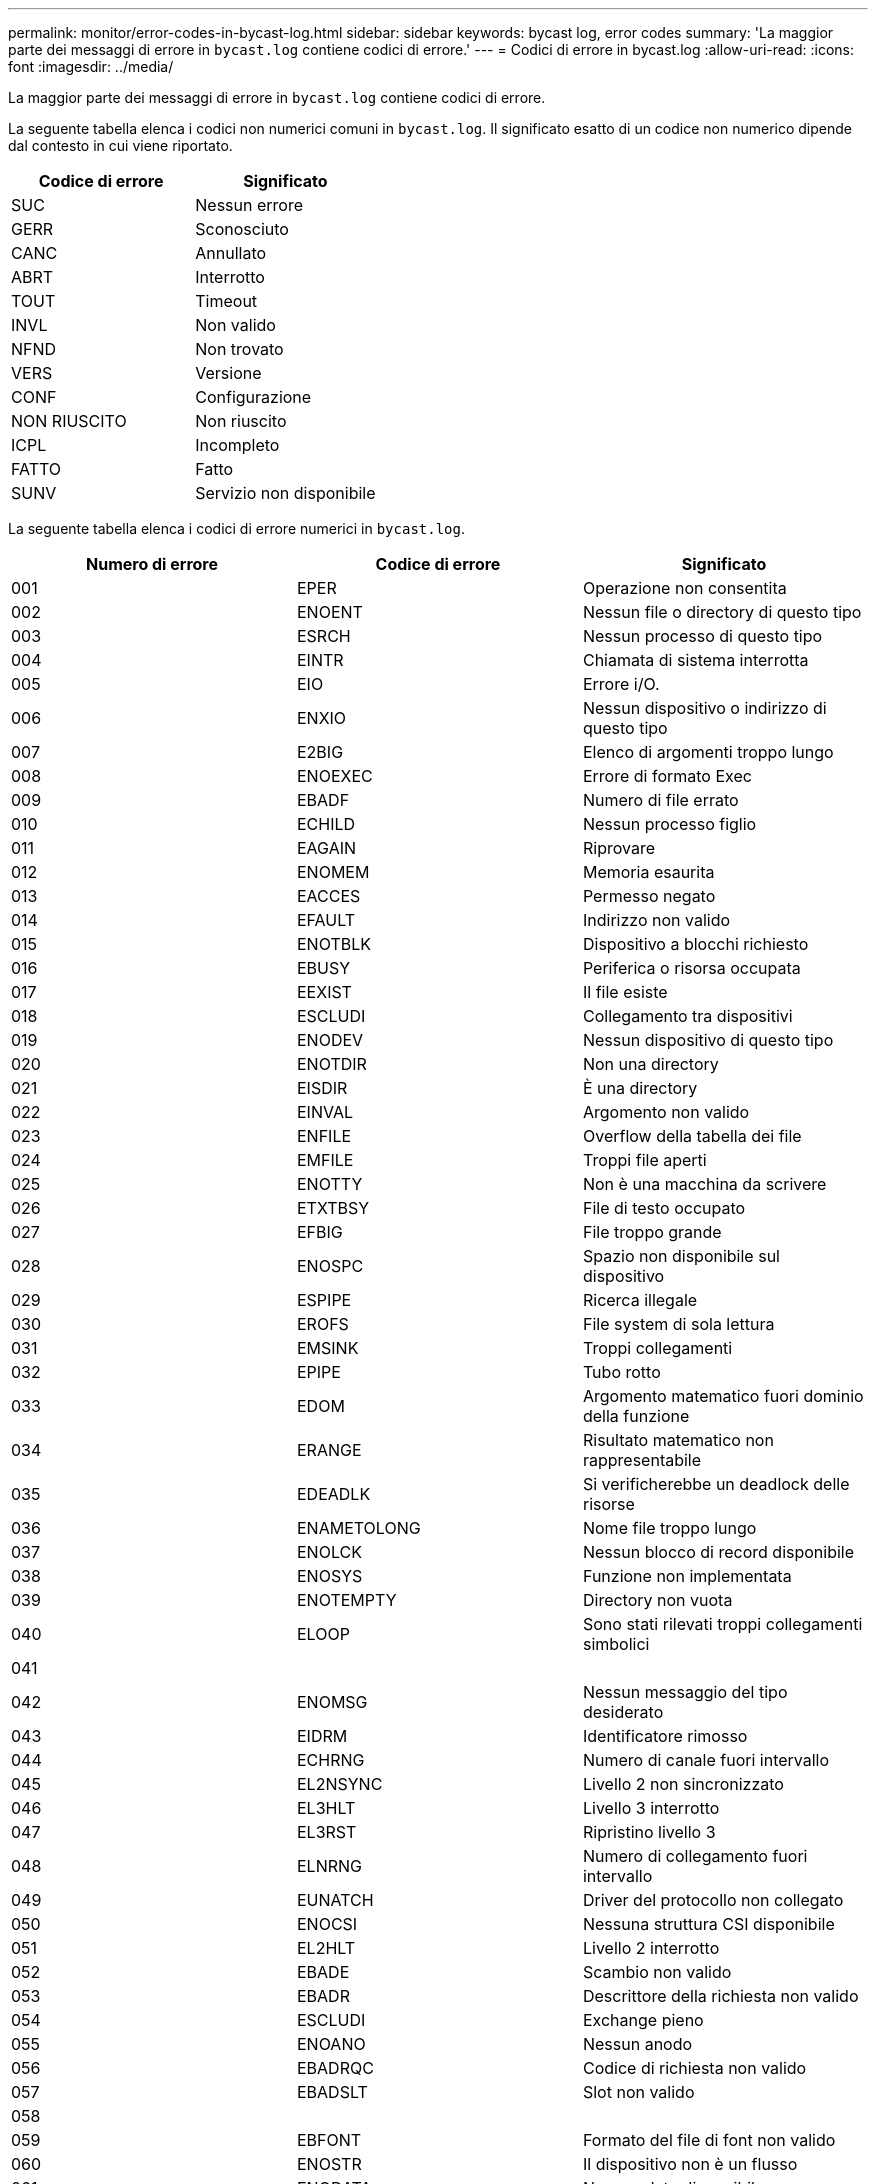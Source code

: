 ---
permalink: monitor/error-codes-in-bycast-log.html 
sidebar: sidebar 
keywords: bycast log, error codes 
summary: 'La maggior parte dei messaggi di errore in `bycast.log` contiene codici di errore.' 
---
= Codici di errore in bycast.log
:allow-uri-read: 
:icons: font
:imagesdir: ../media/


[role="lead"]
La maggior parte dei messaggi di errore in `bycast.log` contiene codici di errore.

La seguente tabella elenca i codici non numerici comuni in `bycast.log`. Il significato esatto di un codice non numerico dipende dal contesto in cui viene riportato.

|===
| Codice di errore | Significato 


 a| 
SUC
 a| 
Nessun errore



 a| 
GERR
 a| 
Sconosciuto



 a| 
CANC
 a| 
Annullato



 a| 
ABRT
 a| 
Interrotto



 a| 
TOUT
 a| 
Timeout



 a| 
INVL
 a| 
Non valido



 a| 
NFND
 a| 
Non trovato



 a| 
VERS
 a| 
Versione



 a| 
CONF
 a| 
Configurazione



 a| 
NON RIUSCITO
 a| 
Non riuscito



 a| 
ICPL
 a| 
Incompleto



 a| 
FATTO
 a| 
Fatto



 a| 
SUNV
 a| 
Servizio non disponibile

|===
La seguente tabella elenca i codici di errore numerici in `bycast.log`.

|===
| Numero di errore | Codice di errore | Significato 


 a| 
001
 a| 
EPER
 a| 
Operazione non consentita



 a| 
002
 a| 
ENOENT
 a| 
Nessun file o directory di questo tipo



 a| 
003
 a| 
ESRCH
 a| 
Nessun processo di questo tipo



 a| 
004
 a| 
EINTR
 a| 
Chiamata di sistema interrotta



 a| 
005
 a| 
EIO
 a| 
Errore i/O.



 a| 
006
 a| 
ENXIO
 a| 
Nessun dispositivo o indirizzo di questo tipo



 a| 
007
 a| 
E2BIG
 a| 
Elenco di argomenti troppo lungo



 a| 
008
 a| 
ENOEXEC
 a| 
Errore di formato Exec



 a| 
009
 a| 
EBADF
 a| 
Numero di file errato



 a| 
010
 a| 
ECHILD
 a| 
Nessun processo figlio



 a| 
011
 a| 
EAGAIN
 a| 
Riprovare



 a| 
012
 a| 
ENOMEM
 a| 
Memoria esaurita



 a| 
013
 a| 
EACCES
 a| 
Permesso negato



 a| 
014
 a| 
EFAULT
 a| 
Indirizzo non valido



 a| 
015
 a| 
ENOTBLK
 a| 
Dispositivo a blocchi richiesto



 a| 
016
 a| 
EBUSY
 a| 
Periferica o risorsa occupata



 a| 
017
 a| 
EEXIST
 a| 
Il file esiste



 a| 
018
 a| 
ESCLUDI
 a| 
Collegamento tra dispositivi



 a| 
019
 a| 
ENODEV
 a| 
Nessun dispositivo di questo tipo



 a| 
020
 a| 
ENOTDIR
 a| 
Non una directory



 a| 
021
 a| 
EISDIR
 a| 
È una directory



 a| 
022
 a| 
EINVAL
 a| 
Argomento non valido



 a| 
023
 a| 
ENFILE
 a| 
Overflow della tabella dei file



 a| 
024
 a| 
EMFILE
 a| 
Troppi file aperti



 a| 
025
 a| 
ENOTTY
 a| 
Non è una macchina da scrivere



 a| 
026
 a| 
ETXTBSY
 a| 
File di testo occupato



 a| 
027
 a| 
EFBIG
 a| 
File troppo grande



 a| 
028
 a| 
ENOSPC
 a| 
Spazio non disponibile sul dispositivo



 a| 
029
 a| 
ESPIPE
 a| 
Ricerca illegale



 a| 
030
 a| 
EROFS
 a| 
File system di sola lettura



 a| 
031
 a| 
EMSINK
 a| 
Troppi collegamenti



 a| 
032
 a| 
EPIPE
 a| 
Tubo rotto



 a| 
033
 a| 
EDOM
 a| 
Argomento matematico fuori dominio della funzione



 a| 
034
 a| 
ERANGE
 a| 
Risultato matematico non rappresentabile



 a| 
035
 a| 
EDEADLK
 a| 
Si verificherebbe un deadlock delle risorse



 a| 
036
 a| 
ENAMETOLONG
 a| 
Nome file troppo lungo



 a| 
037
 a| 
ENOLCK
 a| 
Nessun blocco di record disponibile



 a| 
038
 a| 
ENOSYS
 a| 
Funzione non implementata



 a| 
039
 a| 
ENOTEMPTY
 a| 
Directory non vuota



 a| 
040
 a| 
ELOOP
 a| 
Sono stati rilevati troppi collegamenti simbolici



 a| 
041
 a| 
 a| 



 a| 
042
 a| 
ENOMSG
 a| 
Nessun messaggio del tipo desiderato



 a| 
043
 a| 
EIDRM
 a| 
Identificatore rimosso



 a| 
044
 a| 
ECHRNG
 a| 
Numero di canale fuori intervallo



 a| 
045
 a| 
EL2NSYNC
 a| 
Livello 2 non sincronizzato



 a| 
046
 a| 
EL3HLT
 a| 
Livello 3 interrotto



 a| 
047
 a| 
EL3RST
 a| 
Ripristino livello 3



 a| 
048
 a| 
ELNRNG
 a| 
Numero di collegamento fuori intervallo



 a| 
049
 a| 
EUNATCH
 a| 
Driver del protocollo non collegato



 a| 
050
 a| 
ENOCSI
 a| 
Nessuna struttura CSI disponibile



 a| 
051
 a| 
EL2HLT
 a| 
Livello 2 interrotto



 a| 
052
 a| 
EBADE
 a| 
Scambio non valido



 a| 
053
 a| 
EBADR
 a| 
Descrittore della richiesta non valido



 a| 
054
 a| 
ESCLUDI
 a| 
Exchange pieno



 a| 
055
 a| 
ENOANO
 a| 
Nessun anodo



 a| 
056
 a| 
EBADRQC
 a| 
Codice di richiesta non valido



 a| 
057
 a| 
EBADSLT
 a| 
Slot non valido



 a| 
058
 a| 
 a| 



 a| 
059
 a| 
EBFONT
 a| 
Formato del file di font non valido



 a| 
060
 a| 
ENOSTR
 a| 
Il dispositivo non è un flusso



 a| 
061
 a| 
ENODATA
 a| 
Nessun dato disponibile



 a| 
062
 a| 
ETIME
 a| 
Timer scaduto



 a| 
063
 a| 
ENOSR
 a| 
Risorse out of Streams



 a| 
064
 a| 
ENONET
 a| 
La macchina non è in rete



 a| 
065
 a| 
ENOPKG
 a| 
Pacchetto non installato



 a| 
066
 a| 
EREMOTE
 a| 
L'oggetto è remoto



 a| 
067
 a| 
ENOLINK
 a| 
Il collegamento è stato separato



 a| 
068
 a| 
EADV
 a| 
Errore di pubblicità



 a| 
069
 a| 
ESRMNT
 a| 
Errore Srmount



 a| 
070
 a| 
ECOMM
 a| 
Errore di comunicazione durante l'invio



 a| 
071
 a| 
PRONTO
 a| 
Errore di protocollo



 a| 
072
 a| 
EMULTIHOP
 a| 
Tentativo di multihop



 a| 
073
 a| 
EDOTDOT
 a| 
Errore specifico RFS



 a| 
074
 a| 
EBADMSG
 a| 
Non è un messaggio dati



 a| 
075
 a| 
EOVERFLOW
 a| 
Valore troppo grande per il tipo di dati definito



 a| 
076
 a| 
ENOTUNIQ
 a| 
Nome non univoco sulla rete



 a| 
077
 a| 
EBADFD
 a| 
Descrittore del file in stato non valido



 a| 
078
 a| 
EREMCHG
 a| 
Indirizzo remoto modificato



 a| 
079
 a| 
ELIBACC
 a| 
Impossibile accedere a una libreria condivisa necessaria



 a| 
080
 a| 
ELIBBAD
 a| 
Accesso a una libreria condivisa danneggiata



 a| 
081
 a| 
ELIBSCN
 a| 



 a| 
082
 a| 
ELIBMAX
 a| 
Tentativo di collegamento in troppe librerie condivise



 a| 
083
 a| 
ELIBEXEC
 a| 
Impossibile eseguire direttamente una libreria condivisa



 a| 
084
 a| 
EILSEQ
 a| 
Sequenza di byte non valida



 a| 
085
 a| 
ERESTART
 a| 
La chiamata di sistema interrotta deve essere riavviata



 a| 
086
 a| 
ESTRPIPE
 a| 
Errore pipe flussi



 a| 
087
 a| 
EUSERS
 a| 
Troppi utenti



 a| 
088
 a| 
ENOTSOCK
 a| 
Funzionamento socket su non socket



 a| 
089
 a| 
EDESTADDRREQ
 a| 
Indirizzo di destinazione obbligatorio



 a| 
090
 a| 
EMSGSIZE
 a| 
Messaggio troppo lungo



 a| 
091
 a| 
EPROTOTYPE
 a| 
Tipo di protocollo errato per il socket



 a| 
092
 a| 
ENOPROTOOPT
 a| 
Protocollo non disponibile



 a| 
093
 a| 
EPROTONOSUPPORT
 a| 
Protocollo non supportato



 a| 
094
 a| 
SESOCKTNOSUPPORT
 a| 
Tipo di socket non supportato



 a| 
095
 a| 
EOPNOTSUPP
 a| 
Operazione non supportata sull'endpoint di trasporto



 a| 
096
 a| 
EPFNOSUPPORT
 a| 
Famiglia di protocolli non supportata



 a| 
097
 a| 
EAFNOSUPPORT
 a| 
Famiglia di indirizzi non supportata dal protocollo



 a| 
098
 a| 
EADDRINUSE
 a| 
Indirizzo già in uso



 a| 
099
 a| 
EADDRNOTAVAIL
 a| 
Impossibile assegnare l'indirizzo richiesto



 a| 
100
 a| 
ENETDOWN
 a| 
La rete non è disponibile



 a| 
101
 a| 
ENETUNREACH
 a| 
La rete non è raggiungibile



 a| 
102
 a| 
ENETRESET
 a| 
Connessione di rete interrotta a causa del ripristino



 a| 
103
 a| 
PRONTO
 a| 
Il software ha causato l'interruzione della connessione



 a| 
104
 a| 
ECONNRESET
 a| 
Connessione ripristinata da peer



 a| 
105
 a| 
ENOBUFS
 a| 
Spazio buffer non disponibile



 a| 
106
 a| 
EISCONN
 a| 
Endpoint di trasporto già connesso



 a| 
107
 a| 
ENOTCONN
 a| 
Endpoint di trasporto non connesso



 a| 
108
 a| 
ESHUTDOWN
 a| 
Impossibile inviare dopo l'arresto dell'endpoint di trasporto



 a| 
109
 a| 
ETOOMANYREFS
 a| 
Troppi riferimenti: Impossibile unire



 a| 
110
 a| 
ETIMEDOUT
 a| 
Timeout della connessione



 a| 
111
 a| 
ECONNREFUSED
 a| 
Connessione rifiutata



 a| 
112
 a| 
EHOSTDOWN
 a| 
Host non attivo



 a| 
113
 a| 
EHOSTUNREACH
 a| 
Nessun percorso verso l'host



 a| 
114
 a| 
EALREADY
 a| 
Operazione già in corso



 a| 
115
 a| 
EINPROGRESS
 a| 
Operazione in corso



 a| 
116
 a| 
 a| 



 a| 
117
 a| 
EUCLEAN
 a| 
La struttura deve essere pulita



 a| 
118
 a| 
ENOTNAM
 a| 
Non è un file XENIX denominato



 a| 
119
 a| 
ENAVAIL
 a| 
Nessun semaphore XENIX disponibile



 a| 
120
 a| 
EISNAM
 a| 
È un file di tipo denominato



 a| 
121
 a| 
EREMOTEIO
 a| 
Errore i/o remoto



 a| 
122
 a| 
EDQUOT
 a| 
Quota superata



 a| 
123
 a| 
ENOMEDIUM
 a| 
Nessun supporto trovato



 a| 
124
 a| 
EMPDIUMTYPE
 a| 
Tipo di supporto errato



 a| 
125
 a| 
LED ECANCELED
 a| 
Operazione annullata



 a| 
126
 a| 
ENOKEY
 a| 
Chiave richiesta non disponibile



 a| 
127
 a| 
EKEYEXPIRED
 a| 
Chiave scaduta



 a| 
128
 a| 
EKEYREVOKED
 a| 
Chiave revocata



 a| 
129
 a| 
EKEYREJECTED
 a| 
Chiave rifiutata dal servizio



 a| 
130
 a| 
EOWNERDEAD
 a| 
Per i mutex più forti: Il proprietario è morto



 a| 
131
 a| 
ENOTRECOVERABILE
 a| 
Per mutex affidabili: Stato non ripristinabile

|===